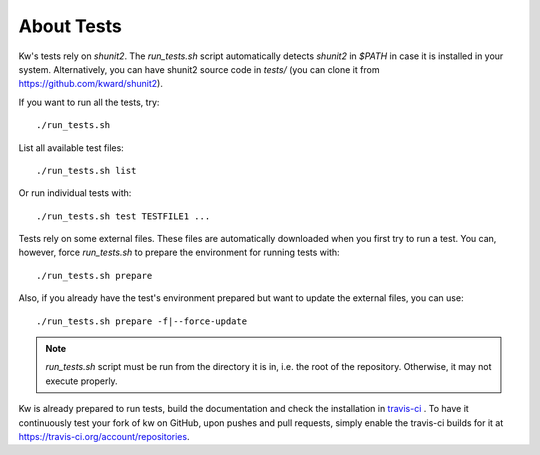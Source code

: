 ===============
  About Tests
===============

.. _tests:

Kw's tests rely on `shunit2`. The `run_tests.sh` script automatically detects
`shunit2` in `$PATH` in case it is installed in your system. Alternatively, you
can have shunit2 source code in `tests/` (you can clone it from
https://github.com/kward/shunit2).

If you want to run all the tests, try::

  ./run_tests.sh

List all available test files::

  ./run_tests.sh list

Or run individual tests with::

  ./run_tests.sh test TESTFILE1 ...

Tests rely on some external files. These files are automatically downloaded
when you first try to run a test. You can, however, force `run_tests.sh` to
prepare the environment for running tests with::

  ./run_tests.sh prepare

Also, if you already have the test's environment prepared but want to update
the external files, you can use::

  ./run_tests.sh prepare -f|--force-update

.. note::
   `run_tests.sh` script must be run from the directory it is in,
   i.e. the root of the repository. Otherwise, it may not execute properly.

Kw is already prepared to run tests, build the documentation and check the
installation in `travis-ci <https://travis-ci.org/>`_ . To have it continuously
test your fork of kw on GitHub, upon pushes and pull requests, simply enable
the travis-ci builds for it at https://travis-ci.org/account/repositories.
